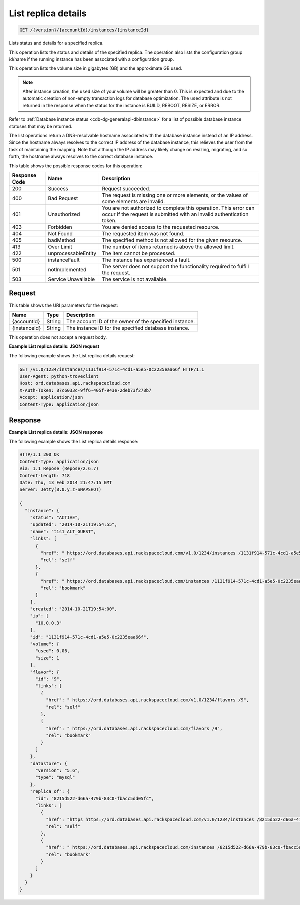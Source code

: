 .. _get-list-replica-details-version-accountid-instances-instanceid:

List replica details
~~~~~~~~~~~~~~~~~~~~

.. code::

    GET /{version}/{accountId}/instances/{instanceId}

Lists status and details for a specified replica.

This operation lists the status and details of the specified replica. The
operation also lists the configuration group id/name if the running instance
has been associated with a configuration group.

This operation lists the volume size in gigabytes (GB) and the approximate GB
used.

.. note::
   After instance creation, the ``used`` size of your volume will be greater
   than 0. This is expected and due to the automatic creation of non-empty
   transaction logs for database optimization. The ``used`` attribute is not
   returned in the response when the status for the instance is BUILD, REBOOT,
   RESIZE, or ERROR.

Refer to :ref:`Database instance status <cdb-dg-generalapi-dbinstance>` for a
list of possible database instance statuses that may be returned.

The list operations return a DNS-resolvable hostname associated with the
database instance instead of an IP address. Since the hostname always resolves
to the correct IP address of the database instance, this relieves the user
from the task of maintaining the mapping. Note that although the IP address
may likely change on resizing, migrating, and so forth, the hostname always
resolves to the correct database instance.

This table shows the possible response codes for this operation:

+--------------------------+-------------------------+-------------------------+
|Response Code             |Name                     |Description              |
+==========================+=========================+=========================+
|200                       |Success                  |Request succeeded.       |
+--------------------------+-------------------------+-------------------------+
|400                       |Bad Request              |The request is missing   |
|                          |                         |one or more elements, or |
|                          |                         |the values of some       |
|                          |                         |elements are invalid.    |
+--------------------------+-------------------------+-------------------------+
|401                       |Unauthorized             |You are not authorized   |
|                          |                         |to complete this         |
|                          |                         |operation. This error    |
|                          |                         |can occur if the request |
|                          |                         |is submitted with an     |
|                          |                         |invalid authentication   |
|                          |                         |token.                   |
+--------------------------+-------------------------+-------------------------+
|403                       |Forbidden                |You are denied access to |
|                          |                         |the requested resource.  |
+--------------------------+-------------------------+-------------------------+
|404                       |Not Found                |The requested item was   |
|                          |                         |not found.               |
+--------------------------+-------------------------+-------------------------+
|405                       |badMethod                |The specified method is  |
|                          |                         |not allowed for the      |
|                          |                         |given resource.          |
+--------------------------+-------------------------+-------------------------+
|413                       |Over Limit               |The number of items      |
|                          |                         |returned is above the    |
|                          |                         |allowed limit.           |
+--------------------------+-------------------------+-------------------------+
|422                       |unprocessableEntity      |The item cannot be       |
|                          |                         |processed.               |
+--------------------------+-------------------------+-------------------------+
|500                       |instanceFault            |The instance has         |
|                          |                         |experienced a fault.     |
+--------------------------+-------------------------+-------------------------+
|501                       |notImplemented           |The server does not      |
|                          |                         |support the              |
|                          |                         |functionality required   |
|                          |                         |to fulfill the request.  |
+--------------------------+-------------------------+-------------------------+
|503                       |Service Unavailable      |The service is not       |
|                          |                         |available.               |
+--------------------------+-------------------------+-------------------------+

Request
-------

This table shows the URI parameters for the request:

+--------------------------+-------------------------+-------------------------+
|Name                      |Type                     |Description              |
+==========================+=========================+=========================+
|{accountId}               |String                   |The account ID of the    |
|                          |                         |owner of the specified   |
|                          |                         |instance.                |
+--------------------------+-------------------------+-------------------------+
|{instanceId}              |String                   |The instance ID for the  |
|                          |                         |specified database       |
|                          |                         |instance.                |
+--------------------------+-------------------------+-------------------------+

This operation does not accept a request body.

**Example List replica details: JSON request**

The following example shows the List replica details request:

.. code::

   GET /v1.0/1234/instances/1131f914-571c-4cd1-a5e5-0c2235eaa66f HTTP/1.1
   User-Agent: python-troveclient
   Host: ord.databases.api.rackspacecloud.com
   X-Auth-Token: 87c6033c-9ff6-405f-943e-2deb73f278b7
   Accept: application/json
   Content-Type: application/json

Response
--------

**Example List replica details: JSON response**

The following example shows the List replica details response:

.. code::

   HTTP/1.1 200 OK
   Content-Type: application/json
   Via: 1.1 Repose (Repose/2.6.7)
   Content-Length: 718
   Date: Thu, 13 Feb 2014 21:47:15 GMT
   Server: Jetty(8.0.y.z-SNAPSHOT)

   {
     "instance": {
       "status": "ACTIVE",
       "updated": "2014-10-21T19:54:55",
       "name": "t1s1_ALT_GUEST",
       "links": [
         {
           "href": " https://ord.databases.api.rackspacecloud.com/v1.0/1234/instances /1131f914-571c-4cd1-a5e5-0c2235eaa66f",
           "rel": "self"
         },
         {
           "href": " https://ord.databases.api.rackspacecloud.com/instances /1131f914-571c-4cd1-a5e5-0c2235eaa66f",
           "rel": "bookmark"
         }
       ],
       "created": "2014-10-21T19:54:00",
       "ip": [
         "10.0.0.3"
       ],
       "id": "1131f914-571c-4cd1-a5e5-0c2235eaa66f",
       "volume": {
         "used": 0.06,
         "size": 1
       },
       "flavor": {
         "id": "9",
         "links": [
           {
             "href": " https://ord.databases.api.rackspacecloud.com/v1.0/1234/flavors /9",
             "rel": "self"
           },
           {
             "href": " https://ord.databases.api.rackspacecloud.com/flavors /9",
             "rel": "bookmark"
           }
         ]
       },
       "datastore": {
         "version": "5.6",
         "type": "mysql"
       },
       "replica_of": {
         "id": "8215d522-d66a-479b-83c0-fbacc5dd05fc",
         "links": [
           {
             "href": "https https://ord.databases.api.rackspacecloud.com/v1.0/1234/instances /8215d522-d66a-479b-83c0-fbacc5dd05fc",
             "rel": "self"
           },
           {
             "href": " https://ord.databases.api.rackspacecloud.com/instances /8215d522-d66a-479b-83c0-fbacc5dd05fc",
             "rel": "bookmark"
           }
         ]
       }
     }
   }
